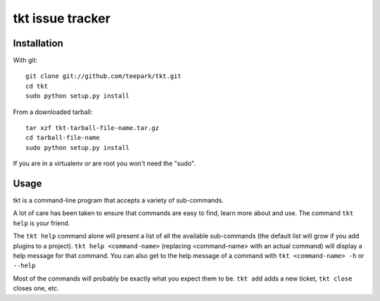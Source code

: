 =================
tkt issue tracker
=================

Installation
=================

With git::

  git clone git://github.com/teepark/tkt.git
  cd tkt
  sudo python setup.py install

From a downloaded tarball::

  tar xzf tkt-tarball-file-name.tar.gz
  cd tarball-file-name
  sudo python setup.py install

If you are in a virtualenv or are root you won't need the "sudo".

Usage
=================

tkt is a command-line program that accepts a variety of sub-commands.

A lot of care has been taken to ensure that commands are easy to find,
learn more about and use. The command ``tkt help`` is your friend.

The ``tkt help`` command alone will present a list of all the available
sub-commands (the default list will grow if you add plugins to a
project). ``tkt help <command-name>`` (replacing <command-name> with an
actual command) will display a help message for that command. You can
also get to the help message of a command with
``tkt <command-name> -h`` or ``--help``

Most of the commands will probably be exactly what you expect them to
be. ``tkt add`` adds a new ticket, ``tkt close`` closes one, etc.
